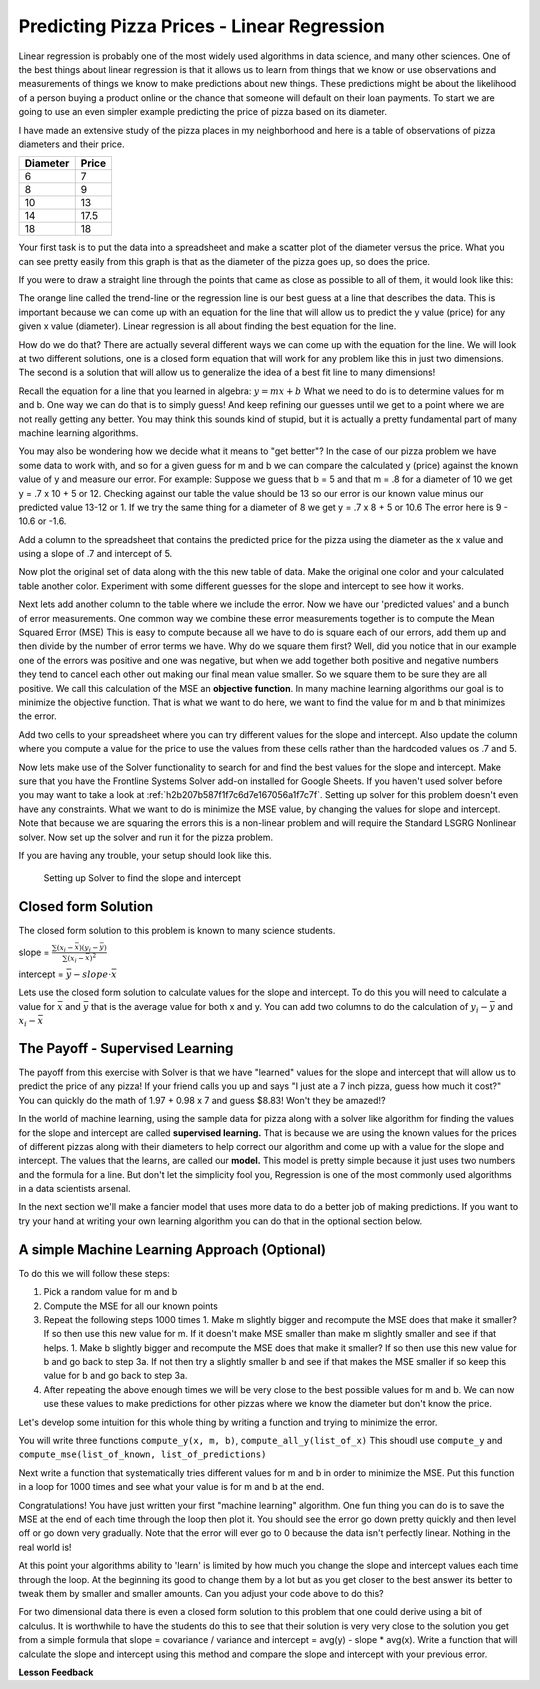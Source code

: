 ..  Copyright (C)  Google, Runestone Interactive LLC
    This work is licensed under the Creative Commons Attribution-ShareAlike 4.0 International License. To view a copy of this license, visit http://creativecommons.org/licenses/by-sa/4.0/.

Predicting Pizza Prices - Linear Regression
===========================================

Linear regression is probably one of the most widely used algorithms in data science, and many other sciences.  One of the best things about linear regression is that it allows us to learn from things that we know or use observations and measurements of things we know to make predictions about new things.  These predictions might be about the likelihood of a person buying a product online or the chance that someone will default on their loan payments.  To start we are going to use an even simpler example predicting the price of pizza based on its diameter.

I have made an extensive study of the pizza places in my neighborhood and here is a table of observations of pizza diameters and their price.

======== =====
Diameter Price
======== =====
6        7
8        9
10       13
14       17.5
18       18
======== =====

Your first task is to put the data into a spreadsheet and make a scatter plot of the diameter versus the price.  What you can see pretty easily from this graph is that as the diameter of the pizza goes up, so does the price.

If you were to draw a straight line through the points that came as close as possible to all of them, it would look like this:

.. image:: Figures/pizza_best_fit.png


The orange line called the trend-line or the regression line is our best guess at a line that describes the data.  This is important because we can come up with an equation for the line that will allow us to predict the y value (price) for any given x value (diameter).  Linear regression is all about finding the best equation for the line.

How do we do that?  There are actually several different ways we can come up with the equation for the line.  We will look at two different solutions, one is a closed form equation that will work for any problem like this in just two dimensions.  The second is a solution that will allow us to generalize the idea of a best fit line to many dimensions!

Recall the equation for a line that you learned in algebra:  :math:`y = mx + b`  What we need to do is to determine values for m and b.   One way we can do that is to simply guess! And keep refining our guesses until we get to a point where we are not really getting any better.  You may think this sounds kind of stupid, but it is actually a pretty fundamental part of many machine learning algorithms.

You may also be wondering how we decide what it means to "get better"?  In the case of our pizza problem we have some data to work with, and so for a given guess for m and b we can compare the calculated y (price) against the known value of y and measure our error.  For example:  Suppose we guess that b = 5 and that m = .8 for a diameter of 10 we get y = .7 x 10 + 5 or 12.  Checking against our table the value should be 13 so our error is our known value minus our predicted value 13-12 or 1.  If we try the same thing for a diameter of 8 we get y = .7 x 8 + 5 or 10.6  The error here is 9 - 10.6 or -1.6.

Add a column to the spreadsheet that contains the predicted price for the pizza using the diameter as the x value and using a slope of .7 and intercept of 5.

Now plot the original set of data along with the this new table of data.  Make the original one color and your calculated table another color.  Experiment with some different guesses for the slope and intercept to see how it works.

Next lets add another column to the table where we include the error. Now we have our 'predicted values' and a bunch of error measurements.  One common way we combine these error measurements together is to compute the Mean Squared Error (MSE)  This is easy to compute because all we have to do is square each of our errors, add them up and then divide by the number of error terms we have.  Why do we square them first?  Well, did you notice that in our example one of the errors was positive and one was negative, but when we add together both positive and negative numbers they tend to cancel each other out making our final mean value smaller.  So we square them to be sure they are all positive.  We call this calculation of the MSE an **objective function**. In many machine learning algorithms our goal is to minimize the objective function.  That is what we want to do here, we want to find the value for m and b that minimizes the error.


Add two cells to your spreadsheet where you can try different values for the slope and intercept.  Also update the column where you compute a value for the price to use the values from these cells rather than the hardcoded values os .7 and 5.

.. fillintheblank:: pizza_solver_1

   Using a slope of 2.5 and an intercept of 0.5 what is the MSE?

   - :288.2: Is the correct answer
     :1441: Is the sum of squared errors
     :3.17: Oops it looks like you are still using 0.7 and 5 as your slope and intercept.
     :x: Double check your formulas and data.


Now lets make use of the Solver functionality to search for and find the best values for the slope and intercept.  Make sure that you have the Frontline Systems Solver add-on installed for Google Sheets. If you haven't used solver before you may want to take a look at :ref:`h2b207b587f1f7c6d7e167056a1f7c7f`.  Setting up solver for this problem doesn't even have any constraints.  What we want to do is minimize the MSE value, by changing the values for slope and intercept.  Note that because we are squaring the errors this is a non-linear problem and will require the Standard LSGRG Nonlinear solver.  Now set up the solver and run it for the pizza problem.

.. fillintheblank:: pizza_solver_2

   Fill in the values Solver found for the slope: |blank| and intercept |blank|

   - :0.976.*: Is the correct answer
     :1.965.*: Is the intercept not the slope
     :0: It is likely you are trying to use a linear solver instead of the LSGRG
     :x: Check your settings and try running solver again.

   - :1.96.*|1.97: Is the correct answer
     :0.976.*: Is the slope to the intercept
     :0: It is likely you are using the wrong solver.
     :x: Check your settings and try running solver again


If you are having any trouble, your setup should look like this.

.. figure:: Figures/Solver_screen.png

    Setting up Solver to find the slope and intercept


Closed form Solution
--------------------

The closed form solution to this problem is known to many science students.

slope = :math:`\frac{\sum{(x_i-\bar{x})(y_i - \bar{y})}}{\sum{(x_i - \bar{x})^2}}`

intercept = :math:`\bar{y} - slope \cdot \bar{x}`

Lets use the closed form solution to calculate values for the slope and intercept.  To do this you will need to calculate a value for :math:`\bar{x}` and :math:`\bar{y}` that is the average value for both x and y.  You can add two columns to do the calculation of :math:`y_i - \bar{y}` and :math:`x_i - \bar{x}`

.. fillintheblank:: pizza_closed_1

   What values do you get for the slope |blank| and intercept?

   - :.98|.976.*: Is the correct answer
     :x: Check your formulas

   - :1.96.*|1.97: Is the correct answer
     :0.976.*: Is the slope to the intercept
     :x: Check your formulas


The Payoff - Supervised Learning
--------------------------------

The payoff from this exercise with Solver is that we have "learned" values for the slope and intercept that will allow us to predict the price of any pizza!  If your friend calls you up and says "I just ate a 7 inch pizza, guess how much it cost?" You can quickly do the math of 1.97 + 0.98 x 7 and guess $8.83!  Won't they be amazed!?

In the world of machine learning, using the sample data for pizza along with a solver like algorithm for finding the values for the slope and intercept are called **supervised learning.**  That is because we are using the known values for the prices of different pizzas along with their diameters to help correct our algorithm and come up with a value for the slope and intercept.  The values that the learns, are called our **model.**  This model is pretty simple because it just uses two numbers and the formula for a line.  But don't let the simplicity fool you, Regression is one of the most commonly used algorithms in a data scientists arsenal.

In the next section we'll make a fancier model that uses more data to do a better job of making predictions.  If you want to try your hand at writing your own learning algorithm you can do that in the optional section below.

A simple Machine Learning Approach (Optional)
---------------------------------------------

To do this we will follow these steps:

1. Pick a random value for m and b
2. Compute the MSE for all our known points
3. Repeat the following steps 1000 times
   1. Make m slightly bigger and recompute the MSE does that make it smaller?  If so then use this new value for m.  If it doesn't make MSE smaller than make m slightly smaller and see if that helps.
   1. Make b slightly bigger and recompute the MSE does that make it smaller?  If so then use this new value for b and go back to step 3a.  If not then try a slightly smaller b and see if that makes the MSE smaller if so keep this value for b and go back to step 3a.
4. After repeating the above enough times we will be very close to the best possible values for m and b.  We can now use these values to make predictions for other pizzas where we know the diameter but don't know the price.


Let's develop some intuition for this whole thing by writing a function and trying to minimize the error.

You will write three functions ``compute_y(x, m, b)``, ``compute_all_y(list_of_x)`` This shoudl use ``compute_y`` and ``compute_mse(list_of_known, list_of_predictions)``

.. activecode:: act_pizza_4

Next write a function that systematically tries different values for m and b in order to minimize the MSE.  Put this function in a loop for 1000 times and see what your value is for m and b at the end.

.. activecode:: act_pizza_5


Congratulations!  You have just written your first "machine learning" algorithm.  One fun thing you can do is to save the MSE at the end of each time through the loop then plot it.  You should see the error go down pretty quickly and then level off or go down very gradually.  Note that the error will ever go to 0 because the data isn't perfectly linear.  Nothing in the real world is!

At this point your algorithms ability to 'learn' is limited by how much you change the slope and intercept values each time through the loop.  At the beginning its good to change them by a lot but as you get closer to the best answer its better to tweak them by smaller and smaller amounts. Can you adjust your code above to do this?

For two dimensional data there is even a closed form solution to this problem that one could derive using a bit of calculus.  It is worthwhile to have the students do this to see that their solution is very very close to the solution you get from a simple formula that slope = covariance / variance and intercept = avg(y) - slope * avg(x).  Write a function that will calculate the slope and intercept using this method and compare the slope and intercept with your previous error.

.. activecode:: act_pizza_6


**Lesson Feedback**

.. poll:: LearningZone_10_6
    :option_1: Comfort Zone
    :option_2: Learning Zone
    :option_3: Panic Zone

    During this lesson I was primarily in my...

.. poll:: Time_10_6
    :option_1: Very little time
    :option_2: A reasonable amount of time
    :option_3: More time than is reasonable

    Completing this lesson took...

.. poll:: TaskValue_10_6
    :option_1: Don't seem worth learning
    :option_2: May be worth learning
    :option_3: Are definitely worth learning

    Based on my own interests and needs, the things taught in this lesson...

.. poll:: Expectancy_10_6
    :option_1: Definitely within reach
    :option_2: Within reach if I try my hardest
    :option_3: Out of reach no matter how hard I try

    For me to master the things taught in this lesson feels...


.. https://docs.google.com/spreadsheets/d/12_vrntk_SZq53b5w3-qxRzeJ7HoCQE6AQbXu3UeDfbY/edit?usp=sharing


